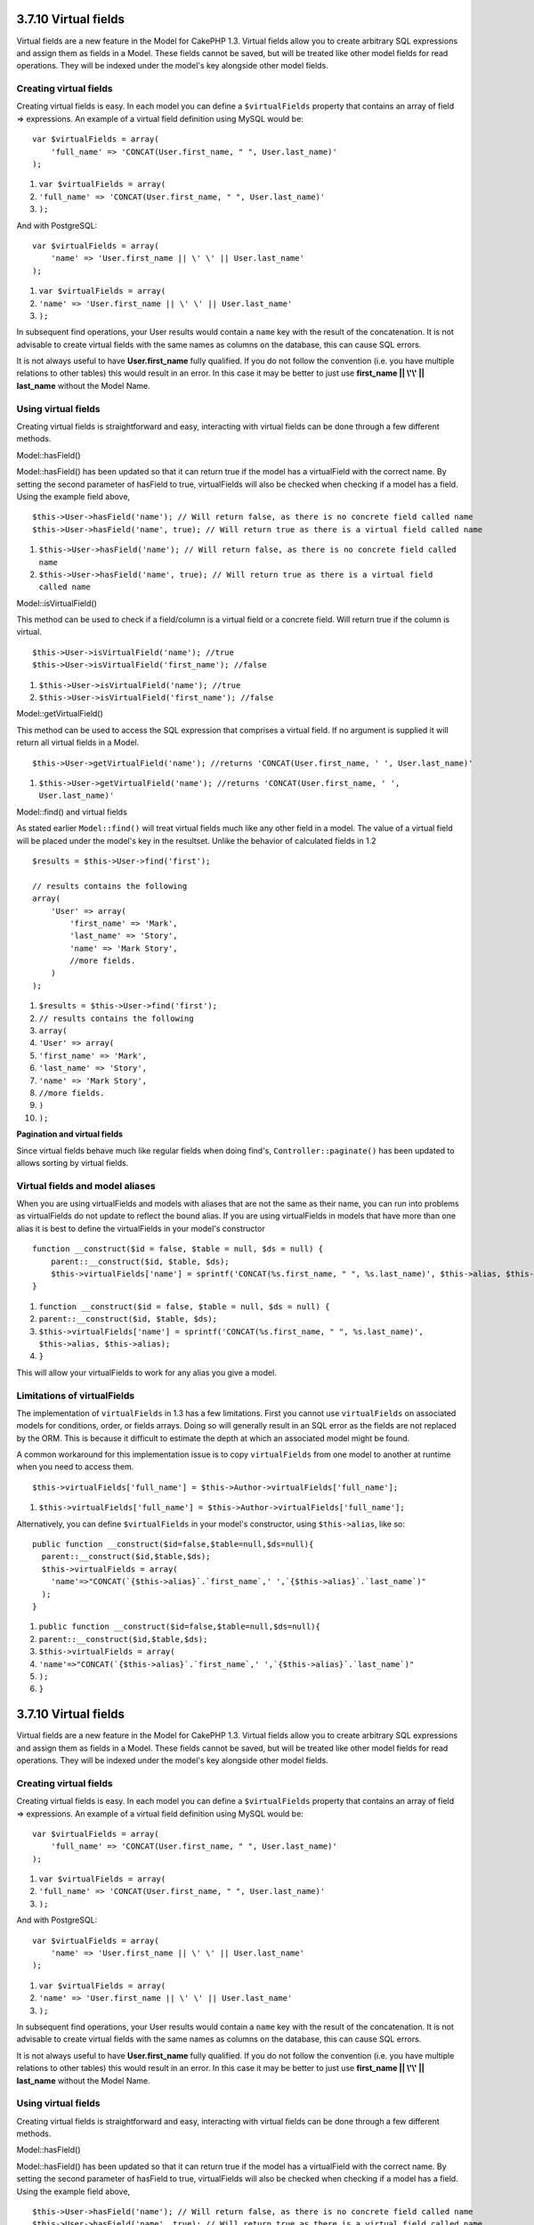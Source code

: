 3.7.10 Virtual fields
---------------------

Virtual fields are a new feature in the Model for CakePHP 1.3.
Virtual fields allow you to create arbitrary SQL expressions and
assign them as fields in a Model. These fields cannot be saved, but
will be treated like other model fields for read operations. They
will be indexed under the model's key alongside other model
fields.

Creating virtual fields
~~~~~~~~~~~~~~~~~~~~~~~

Creating virtual fields is easy. In each model you can define a
``$virtualFields`` property that contains an array of field =>
expressions. An example of a virtual field definition using MySQL
would be:

::

    var $virtualFields = array(
        'full_name' => 'CONCAT(User.first_name, " ", User.last_name)'
    );


#. ``var $virtualFields = array(``
#. ``'full_name' => 'CONCAT(User.first_name, " ", User.last_name)'``
#. ``);``

And with PostgreSQL:
::

    var $virtualFields = array(
        'name' => 'User.first_name || \' \' || User.last_name'
    );


#. ``var $virtualFields = array(``
#. ``'name' => 'User.first_name || \' \' || User.last_name'``
#. ``);``

In subsequent find operations, your User results would contain a
``name`` key with the result of the concatenation. It is not
advisable to create virtual fields with the same names as columns
on the database, this can cause SQL errors.

It is not always useful to have **User.first\_name** fully
qualified. If you do not follow the convention (i.e. you have
multiple relations to other tables) this would result in an error.
In this case it may be better to just use
**first\_name \|\| \\'\\' \|\| last\_name** without the Model
Name.

Using virtual fields
~~~~~~~~~~~~~~~~~~~~

Creating virtual fields is straightforward and easy, interacting
with virtual fields can be done through a few different methods.

Model::hasField()

Model::hasField() has been updated so that it can return true if
the model has a virtualField with the correct name. By setting the
second parameter of hasField to true, virtualFields will also be
checked when checking if a model has a field. Using the example
field above,

::

    $this->User->hasField('name'); // Will return false, as there is no concrete field called name
    $this->User->hasField('name', true); // Will return true as there is a virtual field called name


#. ``$this->User->hasField('name'); // Will return false, as there is no concrete field called name``
#. ``$this->User->hasField('name', true); // Will return true as there is a virtual field called name``

Model::isVirtualField()

This method can be used to check if a field/column is a virtual
field or a concrete field. Will return true if the column is
virtual.

::

    $this->User->isVirtualField('name'); //true
    $this->User->isVirtualField('first_name'); //false


#. ``$this->User->isVirtualField('name'); //true``
#. ``$this->User->isVirtualField('first_name'); //false``

Model::getVirtualField()

This method can be used to access the SQL expression that comprises
a virtual field. If no argument is supplied it will return all
virtual fields in a Model.

::

    $this->User->getVirtualField('name'); //returns 'CONCAT(User.first_name, ' ', User.last_name)'


#. ``$this->User->getVirtualField('name'); //returns 'CONCAT(User.first_name, ' ', User.last_name)'``

Model::find() and virtual fields

As stated earlier ``Model::find()`` will treat virtual fields much
like any other field in a model. The value of a virtual field will
be placed under the model's key in the resultset. Unlike the
behavior of calculated fields in 1.2

::

    $results = $this->User->find('first');
    
    // results contains the following
    array(
        'User' => array(
            'first_name' => 'Mark',
            'last_name' => 'Story',
            'name' => 'Mark Story',
            //more fields.
        )
    );


#. ``$results = $this->User->find('first');``
#. ``// results contains the following``
#. ``array(``
#. ``'User' => array(``
#. ``'first_name' => 'Mark',``
#. ``'last_name' => 'Story',``
#. ``'name' => 'Mark Story',``
#. ``//more fields.``
#. ``)``
#. ``);``

**Pagination and virtual fields**

Since virtual fields behave much like regular fields when doing
find's, ``Controller::paginate()`` has been updated to allows
sorting by virtual fields.

Virtual fields and model aliases
~~~~~~~~~~~~~~~~~~~~~~~~~~~~~~~~

When you are using virtualFields and models with aliases that are
not the same as their name, you can run into problems as
virtualFields do not update to reflect the bound alias. If you are
using virtualFields in models that have more than one alias it is
best to define the virtualFields in your model's constructor

::

    function __construct($id = false, $table = null, $ds = null) {
        parent::__construct($id, $table, $ds);
        $this->virtualFields['name'] = sprintf('CONCAT(%s.first_name, " ", %s.last_name)', $this->alias, $this->alias);
    }


#. ``function __construct($id = false, $table = null, $ds = null) {``
#. ``parent::__construct($id, $table, $ds);``
#. ``$this->virtualFields['name'] = sprintf('CONCAT(%s.first_name, " ", %s.last_name)', $this->alias, $this->alias);``
#. ``}``

This will allow your virtualFields to work for any alias you give a
model.

Limitations of virtualFields
~~~~~~~~~~~~~~~~~~~~~~~~~~~~

The implementation of ``virtualFields`` in 1.3 has a few
limitations. First you cannot use ``virtualFields`` on associated
models for conditions, order, or fields arrays. Doing so will
generally result in an SQL error as the fields are not replaced by
the ORM. This is because it difficult to estimate the depth at
which an associated model might be found.

A common workaround for this implementation issue is to copy
``virtualFields`` from one model to another at runtime when you
need to access them.

::

    $this->virtualFields['full_name'] = $this->Author->virtualFields['full_name'];


#. ``$this->virtualFields['full_name'] = $this->Author->virtualFields['full_name'];``

Alternatively, you can define ``$virtualFields`` in your model's
constructor, using ``$this->alias``, like so:

::

    public function __construct($id=false,$table=null,$ds=null){
      parent::__construct($id,$table,$ds);
      $this->virtualFields = array(
        'name'=>"CONCAT(`{$this->alias}`.`first_name`,' ',`{$this->alias}`.`last_name`)"
      );
    }


#. ``public function __construct($id=false,$table=null,$ds=null){``
#. ``parent::__construct($id,$table,$ds);``
#. ``$this->virtualFields = array(``
#. ``'name'=>"CONCAT(`{$this->alias}`.`first_name`,' ',`{$this->alias}`.`last_name`)"``
#. ``);``
#. ``}``

3.7.10 Virtual fields
---------------------

Virtual fields are a new feature in the Model for CakePHP 1.3.
Virtual fields allow you to create arbitrary SQL expressions and
assign them as fields in a Model. These fields cannot be saved, but
will be treated like other model fields for read operations. They
will be indexed under the model's key alongside other model
fields.

Creating virtual fields
~~~~~~~~~~~~~~~~~~~~~~~

Creating virtual fields is easy. In each model you can define a
``$virtualFields`` property that contains an array of field =>
expressions. An example of a virtual field definition using MySQL
would be:

::

    var $virtualFields = array(
        'full_name' => 'CONCAT(User.first_name, " ", User.last_name)'
    );


#. ``var $virtualFields = array(``
#. ``'full_name' => 'CONCAT(User.first_name, " ", User.last_name)'``
#. ``);``

And with PostgreSQL:
::

    var $virtualFields = array(
        'name' => 'User.first_name || \' \' || User.last_name'
    );


#. ``var $virtualFields = array(``
#. ``'name' => 'User.first_name || \' \' || User.last_name'``
#. ``);``

In subsequent find operations, your User results would contain a
``name`` key with the result of the concatenation. It is not
advisable to create virtual fields with the same names as columns
on the database, this can cause SQL errors.

It is not always useful to have **User.first\_name** fully
qualified. If you do not follow the convention (i.e. you have
multiple relations to other tables) this would result in an error.
In this case it may be better to just use
**first\_name \|\| \\'\\' \|\| last\_name** without the Model
Name.

Using virtual fields
~~~~~~~~~~~~~~~~~~~~

Creating virtual fields is straightforward and easy, interacting
with virtual fields can be done through a few different methods.

Model::hasField()

Model::hasField() has been updated so that it can return true if
the model has a virtualField with the correct name. By setting the
second parameter of hasField to true, virtualFields will also be
checked when checking if a model has a field. Using the example
field above,

::

    $this->User->hasField('name'); // Will return false, as there is no concrete field called name
    $this->User->hasField('name', true); // Will return true as there is a virtual field called name


#. ``$this->User->hasField('name'); // Will return false, as there is no concrete field called name``
#. ``$this->User->hasField('name', true); // Will return true as there is a virtual field called name``

Model::isVirtualField()

This method can be used to check if a field/column is a virtual
field or a concrete field. Will return true if the column is
virtual.

::

    $this->User->isVirtualField('name'); //true
    $this->User->isVirtualField('first_name'); //false


#. ``$this->User->isVirtualField('name'); //true``
#. ``$this->User->isVirtualField('first_name'); //false``

Model::getVirtualField()

This method can be used to access the SQL expression that comprises
a virtual field. If no argument is supplied it will return all
virtual fields in a Model.

::

    $this->User->getVirtualField('name'); //returns 'CONCAT(User.first_name, ' ', User.last_name)'


#. ``$this->User->getVirtualField('name'); //returns 'CONCAT(User.first_name, ' ', User.last_name)'``

Model::find() and virtual fields

As stated earlier ``Model::find()`` will treat virtual fields much
like any other field in a model. The value of a virtual field will
be placed under the model's key in the resultset. Unlike the
behavior of calculated fields in 1.2

::

    $results = $this->User->find('first');
    
    // results contains the following
    array(
        'User' => array(
            'first_name' => 'Mark',
            'last_name' => 'Story',
            'name' => 'Mark Story',
            //more fields.
        )
    );


#. ``$results = $this->User->find('first');``
#. ``// results contains the following``
#. ``array(``
#. ``'User' => array(``
#. ``'first_name' => 'Mark',``
#. ``'last_name' => 'Story',``
#. ``'name' => 'Mark Story',``
#. ``//more fields.``
#. ``)``
#. ``);``

**Pagination and virtual fields**

Since virtual fields behave much like regular fields when doing
find's, ``Controller::paginate()`` has been updated to allows
sorting by virtual fields.

Virtual fields and model aliases
~~~~~~~~~~~~~~~~~~~~~~~~~~~~~~~~

When you are using virtualFields and models with aliases that are
not the same as their name, you can run into problems as
virtualFields do not update to reflect the bound alias. If you are
using virtualFields in models that have more than one alias it is
best to define the virtualFields in your model's constructor

::

    function __construct($id = false, $table = null, $ds = null) {
        parent::__construct($id, $table, $ds);
        $this->virtualFields['name'] = sprintf('CONCAT(%s.first_name, " ", %s.last_name)', $this->alias, $this->alias);
    }


#. ``function __construct($id = false, $table = null, $ds = null) {``
#. ``parent::__construct($id, $table, $ds);``
#. ``$this->virtualFields['name'] = sprintf('CONCAT(%s.first_name, " ", %s.last_name)', $this->alias, $this->alias);``
#. ``}``

This will allow your virtualFields to work for any alias you give a
model.

Limitations of virtualFields
~~~~~~~~~~~~~~~~~~~~~~~~~~~~

The implementation of ``virtualFields`` in 1.3 has a few
limitations. First you cannot use ``virtualFields`` on associated
models for conditions, order, or fields arrays. Doing so will
generally result in an SQL error as the fields are not replaced by
the ORM. This is because it difficult to estimate the depth at
which an associated model might be found.

A common workaround for this implementation issue is to copy
``virtualFields`` from one model to another at runtime when you
need to access them.

::

    $this->virtualFields['full_name'] = $this->Author->virtualFields['full_name'];


#. ``$this->virtualFields['full_name'] = $this->Author->virtualFields['full_name'];``

Alternatively, you can define ``$virtualFields`` in your model's
constructor, using ``$this->alias``, like so:

::

    public function __construct($id=false,$table=null,$ds=null){
      parent::__construct($id,$table,$ds);
      $this->virtualFields = array(
        'name'=>"CONCAT(`{$this->alias}`.`first_name`,' ',`{$this->alias}`.`last_name`)"
      );
    }


#. ``public function __construct($id=false,$table=null,$ds=null){``
#. ``parent::__construct($id,$table,$ds);``
#. ``$this->virtualFields = array(``
#. ``'name'=>"CONCAT(`{$this->alias}`.`first_name`,' ',`{$this->alias}`.`last_name`)"``
#. ``);``
#. ``}``
